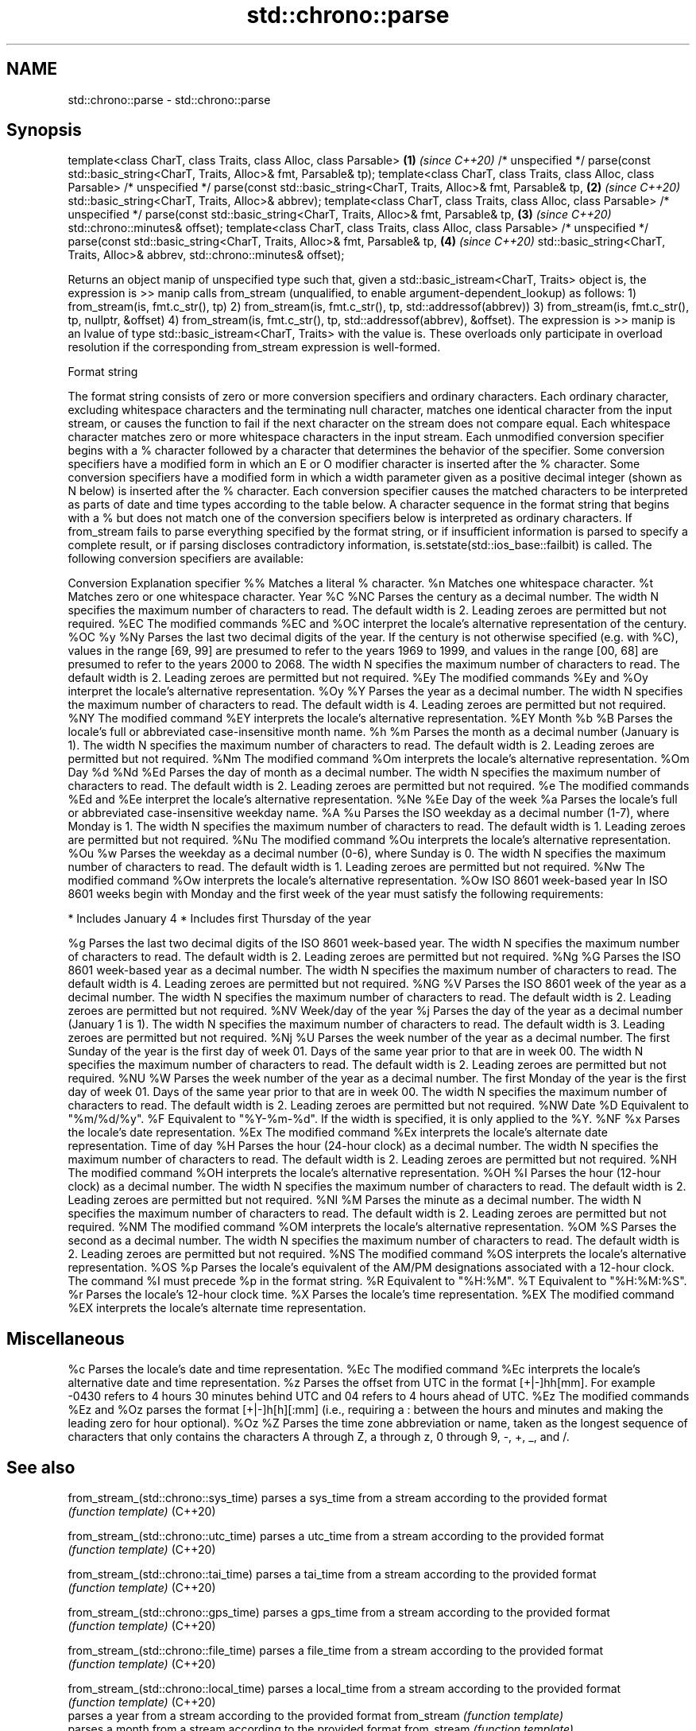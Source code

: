 .TH std::chrono::parse 3 "2020.03.24" "http://cppreference.com" "C++ Standard Libary"
.SH NAME
std::chrono::parse \- std::chrono::parse

.SH Synopsis

template<class CharT, class Traits, class Alloc, class Parsable>                           \fB(1)\fP \fI(since C++20)\fP
/* unspecified */ parse(const std::basic_string<CharT, Traits, Alloc>& fmt, Parsable& tp);
template<class CharT, class Traits, class Alloc, class Parsable>
/* unspecified */ parse(const std::basic_string<CharT, Traits, Alloc>& fmt, Parsable& tp,  \fB(2)\fP \fI(since C++20)\fP
std::basic_string<CharT, Traits, Alloc>& abbrev);
template<class CharT, class Traits, class Alloc, class Parsable>
/* unspecified */ parse(const std::basic_string<CharT, Traits, Alloc>& fmt, Parsable& tp,  \fB(3)\fP \fI(since C++20)\fP
std::chrono::minutes& offset);
template<class CharT, class Traits, class Alloc, class Parsable>
/* unspecified */ parse(const std::basic_string<CharT, Traits, Alloc>& fmt, Parsable& tp,  \fB(4)\fP \fI(since C++20)\fP
std::basic_string<CharT, Traits, Alloc>& abbrev,
std::chrono::minutes& offset);

Returns an object manip of unspecified type such that, given a std::basic_istream<CharT, Traits> object is, the expression is >> manip calls from_stream (unqualified, to enable argument-dependent_lookup) as follows:
1) from_stream(is, fmt.c_str(), tp)
2) from_stream(is, fmt.c_str(), tp, std::addressof(abbrev))
3) from_stream(is, fmt.c_str(), tp, nullptr, &offset)
4) from_stream(is, fmt.c_str(), tp, std::addressof(abbrev), &offset).
The expression is >> manip is an lvalue of type std::basic_istream<CharT, Traits> with the value is.
These overloads only participate in overload resolution if the corresponding from_stream expression is well-formed.

Format string

The format string consists of zero or more conversion specifiers and ordinary characters. Each ordinary character, excluding whitespace characters and the terminating null character, matches one identical character from the input stream, or causes the function to fail if the next character on the stream does not compare equal.
Each whitespace character matches zero or more whitespace characters in the input stream.
Each unmodified conversion specifier begins with a % character followed by a character that determines the behavior of the specifier. Some conversion specifiers have a modified form in which an E or O modifier character is inserted after the % character. Some conversion specifiers have a modified form in which a width parameter given as a positive decimal integer (shown as N below) is inserted after the % character. Each conversion specifier causes the matched characters to be interpreted as parts of date and time types according to the table below.
A character sequence in the format string that begins with a % but does not match one of the conversion specifiers below is interpreted as ordinary characters.
If from_stream fails to parse everything specified by the format string, or if insufficient information is parsed to specify a complete result, or if parsing discloses contradictory information, is.setstate(std::ios_base::failbit) is called.
The following conversion specifiers are available:

Conversion Explanation
specifier
%%         Matches a literal % character.
%n         Matches one whitespace character.
%t         Matches zero or one whitespace character.
Year
%C
%NC        Parses the century as a decimal number. The width N specifies the maximum number of characters to read. The default width is 2. Leading zeroes are permitted but not required.
%EC        The modified commands %EC and %OC interpret the locale's alternative representation of the century.
%OC
%y
%Ny        Parses the last two decimal digits of the year. If the century is not otherwise specified (e.g. with %C), values in the range [69, 99] are presumed to refer to the years 1969 to 1999, and values in the range [00, 68] are presumed to refer to the years 2000 to 2068. The width N specifies the maximum number of characters to read. The default width is 2. Leading zeroes are permitted but not required.
%Ey        The modified commands %Ey and %Oy interpret the locale's alternative representation.
%Oy
%Y         Parses the year as a decimal number. The width N specifies the maximum number of characters to read. The default width is 4. Leading zeroes are permitted but not required.
%NY        The modified command %EY interprets the locale's alternative representation.
%EY
Month
%b
%B         Parses the locale's full or abbreviated case-insensitive month name.
%h
%m         Parses the month as a decimal number (January is 1). The width N specifies the maximum number of characters to read. The default width is 2. Leading zeroes are permitted but not required.
%Nm        The modified command %Om interprets the locale's alternative representation.
%Om
Day
%d
%Nd
%Ed        Parses the day of month as a decimal number. The width N specifies the maximum number of characters to read. The default width is 2. Leading zeroes are permitted but not required.
%e         The modified commands %Ed and %Ee interpret the locale's alternative representation.
%Ne
%Ee
Day of the week
%a         Parses the locale's full or abbreviated case-insensitive weekday name.
%A
%u         Parses the ISO weekday as a decimal number (1-7), where Monday is 1. The width N specifies the maximum number of characters to read. The default width is 1. Leading zeroes are permitted but not required.
%Nu        The modified command %Ou interprets the locale's alternative representation.
%Ou
%w         Parses the weekday as a decimal number (0-6), where Sunday is 0. The width N specifies the maximum number of characters to read. The default width is 1. Leading zeroes are permitted but not required.
%Nw        The modified command %Ow interprets the locale's alternative representation.
%Ow
ISO 8601 week-based year
In ISO 8601 weeks begin with Monday and the first week of the year must satisfy the following requirements:

* Includes January 4
* Includes first Thursday of the year

%g         Parses the last two decimal digits of the ISO 8601 week-based year. The width N specifies the maximum number of characters to read. The default width is 2. Leading zeroes are permitted but not required.
%Ng
%G         Parses the ISO 8601 week-based year as a decimal number. The width N specifies the maximum number of characters to read. The default width is 4. Leading zeroes are permitted but not required.
%NG
%V         Parses the ISO 8601 week of the year as a decimal number. The width N specifies the maximum number of characters to read. The default width is 2. Leading zeroes are permitted but not required.
%NV
Week/day of the year
%j         Parses the day of the year as a decimal number (January 1 is 1). The width N specifies the maximum number of characters to read. The default width is 3. Leading zeroes are permitted but not required.
%Nj
%U         Parses the week number of the year as a decimal number. The first Sunday of the year is the first day of week 01. Days of the same year prior to that are in week 00. The width N specifies the maximum number of characters to read. The default width is 2. Leading zeroes are permitted but not required.
%NU
%W         Parses the week number of the year as a decimal number. The first Monday of the year is the first day of week 01. Days of the same year prior to that are in week 00. The width N specifies the maximum number of characters to read. The default width is 2. Leading zeroes are permitted but not required.
%NW
Date
%D         Equivalent to "%m/%d/%y".
%F         Equivalent to "%Y-%m-%d". If the width is specified, it is only applied to the %Y.
%NF
%x         Parses the locale's date representation.
%Ex        The modified command %Ex interprets the locale's alternate date representation.
Time of day
%H         Parses the hour (24-hour clock) as a decimal number. The width N specifies the maximum number of characters to read. The default width is 2. Leading zeroes are permitted but not required.
%NH        The modified command %OH interprets the locale's alternative representation.
%OH
%I         Parses the hour (12-hour clock) as a decimal number. The width N specifies the maximum number of characters to read. The default width is 2. Leading zeroes are permitted but not required.
%NI
%M         Parses the minute as a decimal number. The width N specifies the maximum number of characters to read. The default width is 2. Leading zeroes are permitted but not required.
%NM        The modified command %OM interprets the locale's alternative representation.
%OM
%S         Parses the second as a decimal number. The width N specifies the maximum number of characters to read. The default width is 2. Leading zeroes are permitted but not required.
%NS        The modified command %OS interprets the locale's alternative representation.
%OS
%p         Parses the locale's equivalent of the AM/PM designations associated with a 12-hour clock. The command %I must precede %p in the format string.
%R         Equivalent to "%H:%M".
%T         Equivalent to "%H:%M:%S".
%r         Parses the locale's 12-hour clock time.
%X         Parses the locale's time representation.
%EX        The modified command %EX interprets the locale's alternate time representation.
.SH Miscellaneous
%c         Parses the locale's date and time representation.
%Ec        The modified command %Ec interprets the locale's alternative date and time representation.
%z         Parses the offset from UTC in the format [+|-]hh[mm]. For example -0430 refers to 4 hours 30 minutes behind UTC and 04 refers to 4 hours ahead of UTC.
%Ez        The modified commands %Ez and %Oz parses the format [+|-]h[h][:mm] (i.e., requiring a : between the hours and minutes and making the leading zero for hour optional).
%Oz
%Z         Parses the time zone abbreviation or name, taken as the longest sequence of characters that only contains the characters A through Z, a through z, 0 through 9, -, +, _, and /.


.SH See also



from_stream_(std::chrono::sys_time)   parses a sys_time from a stream according to the provided format
                                      \fI(function template)\fP
(C++20)

from_stream_(std::chrono::utc_time)   parses a utc_time from a stream according to the provided format
                                      \fI(function template)\fP
(C++20)

from_stream_(std::chrono::tai_time)   parses a tai_time from a stream according to the provided format
                                      \fI(function template)\fP
(C++20)

from_stream_(std::chrono::gps_time)   parses a gps_time from a stream according to the provided format
                                      \fI(function template)\fP
(C++20)

from_stream_(std::chrono::file_time)  parses a file_time from a stream according to the provided format
                                      \fI(function template)\fP
(C++20)

from_stream_(std::chrono::local_time) parses a local_time from a stream according to the provided format
                                      \fI(function template)\fP
(C++20)
                                      parses a year from a stream according to the provided format
from_stream                           \fI(function template)\fP
                                      parses a month from a stream according to the provided format
from_stream                           \fI(function template)\fP
                                      parses a day from a stream according to the provided format
from_stream                           \fI(function template)\fP
                                      parses a weekday from a stream according to the provided format
from_stream                           \fI(function template)\fP
                                      parses a month_day from a stream according to the provided format
from_stream                           \fI(function template)\fP
                                      parses a year_month from a stream according to the provided format
from_stream                           \fI(function template)\fP
                                      parses a year_month_day from a stream according to the provided format
from_stream                           \fI(function template)\fP




